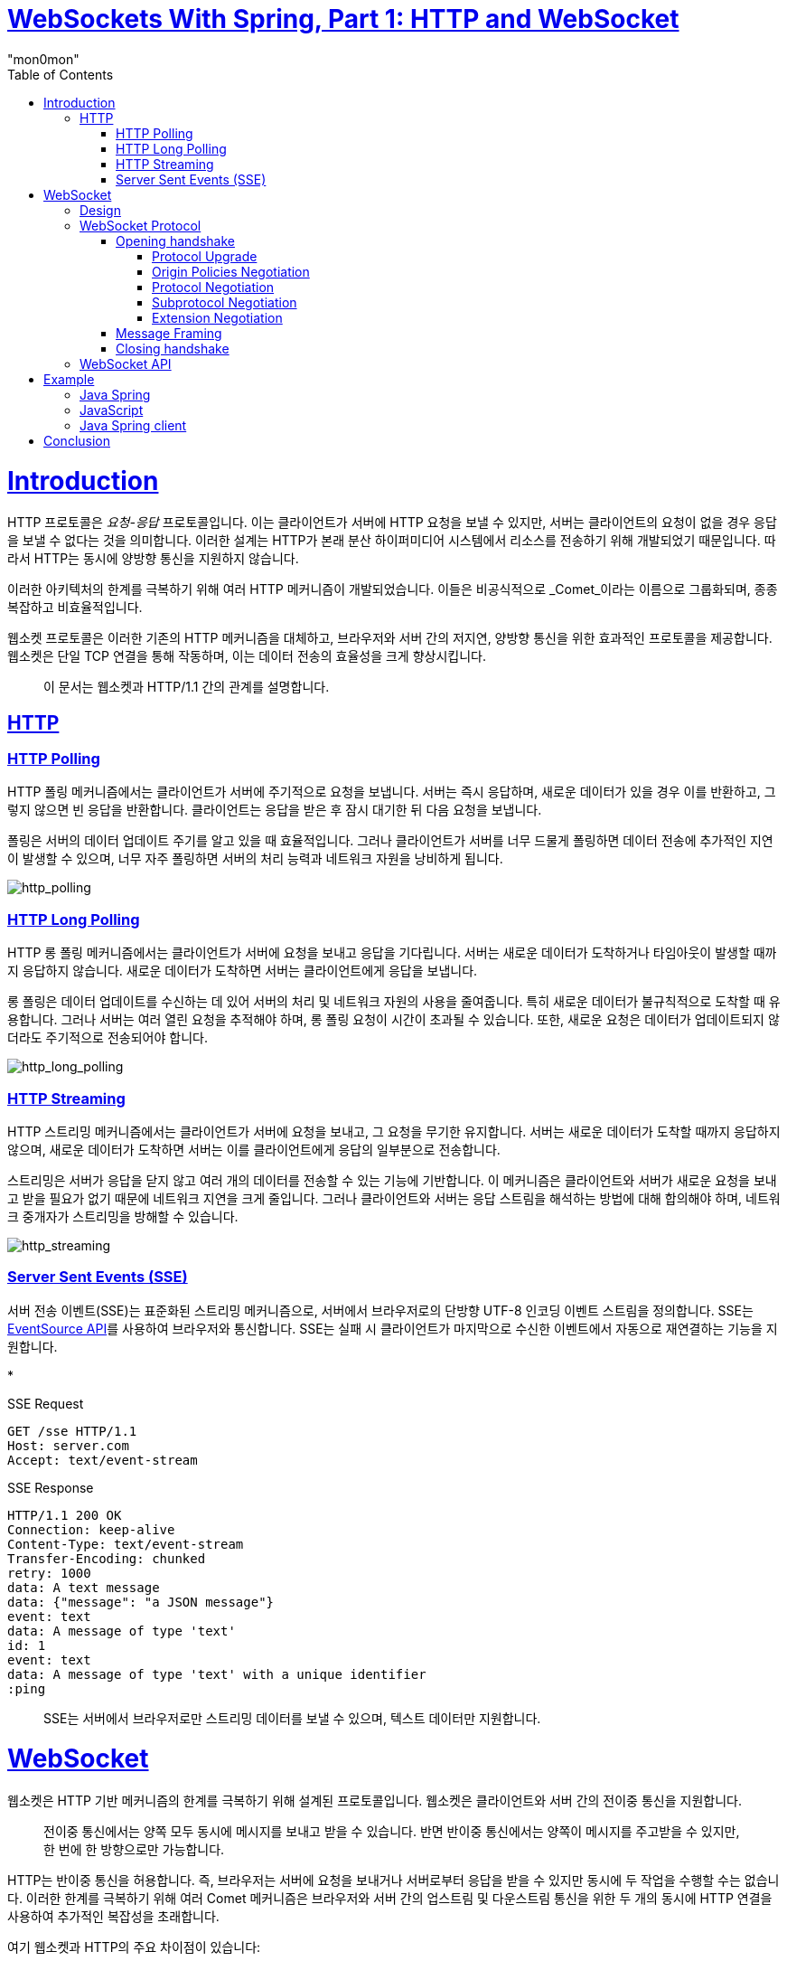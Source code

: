 :toc:
:doctype: book
:icons: font
:icon-set: font-awesome
:source-highlighter: highlightjs
:toclevels: 4
:sectlinks:
:author: "mon0mon"
:hardbreaks:

= link:https://medium.com/swlh/websockets-with-spring-part-1-http-and-websocket-36c69df1c2ee[WebSockets With Spring, Part 1: HTTP and WebSocket]

= Introduction

HTTP 프로토콜은 _요청-응답_ 프로토콜입니다. 이는 클라이언트가 서버에 HTTP 요청을 보낼 수 있지만, 서버는 클라이언트의 요청이 없을 경우 응답을 보낼 수 없다는 것을 의미합니다. 이러한 설계는 HTTP가 본래 분산 하이퍼미디어 시스템에서 리소스를 전송하기 위해 개발되었기 때문입니다. 따라서 HTTP는 동시에 양방향 통신을 지원하지 않습니다.

이러한 아키텍처의 한계를 극복하기 위해 여러 HTTP 메커니즘이 개발되었습니다. 이들은 비공식적으로 _Comet_이라는 이름으로 그룹화되며, 종종 복잡하고 비효율적입니다.

웹소켓 프로토콜은 이러한 기존의 HTTP 메커니즘을 대체하고, 브라우저와 서버 간의 저지연, 양방향 통신을 위한 효과적인 프로토콜을 제공합니다. 웹소켓은 단일 TCP 연결을 통해 작동하며, 이는 데이터 전송의 효율성을 크게 향상시킵니다.

> 이 문서는 웹소켓과 HTTP/1.1 간의 관계를 설명합니다.

== HTTP

=== HTTP Polling

HTTP 폴링 메커니즘에서는 클라이언트가 서버에 주기적으로 요청을 보냅니다. 서버는 즉시 응답하며, 새로운 데이터가 있을 경우 이를 반환하고, 그렇지 않으면 빈 응답을 반환합니다. 클라이언트는 응답을 받은 후 잠시 대기한 뒤 다음 요청을 보냅니다.

폴링은 서버의 데이터 업데이트 주기를 알고 있을 때 효율적입니다. 그러나 클라이언트가 서버를 너무 드물게 폴링하면 데이터 전송에 추가적인 지연이 발생할 수 있으며, 너무 자주 폴링하면 서버의 처리 능력과 네트워크 자원을 낭비하게 됩니다.

image::imgs/http_polling.webp[http_polling]

=== HTTP Long Polling

HTTP 롱 폴링 메커니즘에서는 클라이언트가 서버에 요청을 보내고 응답을 기다립니다. 서버는 새로운 데이터가 도착하거나 타임아웃이 발생할 때까지 응답하지 않습니다. 새로운 데이터가 도착하면 서버는 클라이언트에게 응답을 보냅니다.

롱 폴링은 데이터 업데이트를 수신하는 데 있어 서버의 처리 및 네트워크 자원의 사용을 줄여줍니다. 특히 새로운 데이터가 불규칙적으로 도착할 때 유용합니다. 그러나 서버는 여러 열린 요청을 추적해야 하며, 롱 폴링 요청이 시간이 초과될 수 있습니다. 또한, 새로운 요청은 데이터가 업데이트되지 않더라도 주기적으로 전송되어야 합니다.

image::imgs/http_long_polling.webp[http_long_polling]

=== HTTP Streaming

HTTP 스트리밍 메커니즘에서는 클라이언트가 서버에 요청을 보내고, 그 요청을 무기한 유지합니다. 서버는 새로운 데이터가 도착할 때까지 응답하지 않으며, 새로운 데이터가 도착하면 서버는 이를 클라이언트에게 응답의 일부분으로 전송합니다.

스트리밍은 서버가 응답을 닫지 않고 여러 개의 데이터를 전송할 수 있는 기능에 기반합니다. 이 메커니즘은 클라이언트와 서버가 새로운 요청을 보내고 받을 필요가 없기 때문에 네트워크 지연을 크게 줄입니다. 그러나 클라이언트와 서버는 응답 스트림을 해석하는 방법에 대해 합의해야 하며, 네트워크 중개자가 스트리밍을 방해할 수 있습니다.

image::imgs/http_streaming.webp[http_streaming]

=== Server Sent Events (SSE)

서버 전송 이벤트(SSE)는 표준화된 스트리밍 메커니즘으로, 서버에서 브라우저로의 단방향 UTF-8 인코딩 이벤트 스트림을 정의합니다. SSE는 link:https://html.spec.whatwg.org/multipage/server-sent-events.html[EventSource API]를 사용하여 브라우저와 통신합니다. SSE는 실패 시 클라이언트가 마지막으로 수신한 이벤트에서 자동으로 재연결하는 기능을 지원합니다.

*

[open]
.SSE Request
--
[source]
----
GET /sse HTTP/1.1
Host: server.com
Accept: text/event-stream
----
--

[open]
.SSE Response
--
[source]
----
HTTP/1.1 200 OK
Connection: keep-alive
Content-Type: text/event-stream
Transfer-Encoding: chunked
retry: 1000
data: A text message
data: {"message": "a JSON message"}
event: text
data: A message of type 'text'
id: 1
event: text
data: A message of type 'text' with a unique identifier
:ping
----
--

> SSE는 서버에서 브라우저로만 스트리밍 데이터를 보낼 수 있으며, 텍스트 데이터만 지원합니다.

= WebSocket

웹소켓은 HTTP 기반 메커니즘의 한계를 극복하기 위해 설계된 프로토콜입니다. 웹소켓은 클라이언트와 서버 간의 전이중 통신을 지원합니다.

> 전이중 통신에서는 양쪽 모두 동시에 메시지를 보내고 받을 수 있습니다. 반면 반이중 통신에서는 양쪽이 메시지를 주고받을 수 있지만, 한 번에 한 방향으로만 가능합니다.

HTTP는 반이중 통신을 허용합니다. 즉, 브라우저는 서버에 요청을 보내거나 서버로부터 응답을 받을 수 있지만 동시에 두 작업을 수행할 수는 없습니다. 이러한 한계를 극복하기 위해 여러 Comet 메커니즘은 브라우저와 서버 간의 업스트림 및 다운스트림 통신을 위한 두 개의 동시에 HTTP 연결을 사용하여 추가적인 복잡성을 초래합니다.

여기 웹소켓과 HTTP의 주요 차이점이 있습니다:

* HTTP는 텍스트 프로토콜이며, 웹소켓은 이진 프로토콜입니다(이진 프로토콜은 네트워크를 통해 전송되는 데이터 양이 적습니다).
* HTTP는 요청 및 응답 헤더가 있으며, 웹소켓 메시지는 특정 애플리케이션에 적합한 형식을 가질 수 있습니다(불필요한 메타데이터가 전송되지 않습니다).
* HTTP는 반이중 프로토콜이며, 웹소켓은 전이중 프로토콜입니다(저지연 메시지가 양방향으로 동시에 전송될 수 있습니다).

== Design

웹소켓은 클라이언트(주로 브라우저)와 서버 간의 텍스트 및 이진 메시지를 단일 TCP 연결을 통해 동시에 양방향으로 전송할 수 있게 합니다. 웹소켓은 TCP의 80번 포트("ws" 스킴) 또는 TLS/TCP의 443번 포트("wss" 스킴)에서 통신할 수 있습니다.

웹소켓은 HTTP와 독립적인 TCP 기반 프로토콜로, HTTP와 공존하도록 설계되었습니다. 웹소켓 핸드쉐이크는 HTTP 서버에 의해 `HTTP Upgrade` 요청으로 해석되며, 웹소켓은 HTTP 및 HTTPS와 동일한 80 및 443 포트를 공유합니다.

웹소켓은 TCP 소켓을 지원하기 위해 최소한의 수정으로 브라우저-서버 통신을 제공하며, 웹의 보안 제약을 준수합니다. 웹소켓은 TCP 위에 다음과 같은 최소 기능만 추가합니다:

* 출처 기반 보안 모델
* TCP에서 사용되는 IP 주소를 웹에서 사용하는 URL로 변환
* 바이트 스트림 프로토콜 위에 메시지 프로토콜 추가
* 클로징 핸드쉐이크

웹소켓 프로토콜은 간단하게 설계되어 있으며, TCP 프로토콜 위에 애플리케이션 서브프로토콜을 구축할 수 있는 기반을 제공합니다. 웹소켓 표준은 link:https://tools.ietf.org/html/rfc6455[RFC 6455]로 표준화된 웹소켓 프로토콜과 link:https://html.spec.whatwg.org/multipage/web-sockets.html[웹소켓 API]로 구성됩니다.

image::imgs/websocket_design.webp[]

== WebSocket Protocol

웹소켓 네트워크 프로토콜은 두 가지 구성 요소로 이루어져 있습니다:

1. 웹소켓 연결의 매개변수를 협상하는 핸드쉐이크
2. 텍스트 및 이진 메시지를 전송하기 위한 이진 메시지 프레이밍

=== Opening handshake

WebSocket은 기존 HTTP의 Upgrade 방식과 Sec-WebSocket-* 헤더들을 사용하여 연결을 수행

[oepn]
.HTTP에서 WebSocket으로의 upgrade 요청
--
[source, http, request]
----
GET /socket HTTP/1.1
Host: server.com
Connection: Upgrade
Upgrade: websocket
Origin: http://example.com
Sec-WebSocket-Version: 8, 13
Sec-WebSocket-Key: 7c0RT+Z1px24ypyYfnPNbw==
Sec-WebSocket-Protocol: v10.stomp, v11.stomp, v12.stomp
Sec-WebSocket-Extensions: permessage-deflate; client_max_window_bits
----
--

[open]
.HTTP에서 WebSocket으로의 upgrade 응답
--
[source, http, request]
----
HTTP/1.1 101 Switching Protocols
Connection: Upgrade
Upgrade: websocket
Access-Control-Allow-Origin: http://example.com
Sec-WebSocket-Accept: O1a/o0MeFzoDgn+kCKR91UkYDO4=
Sec-WebSocket-Protocol: v12.stomp
Sec-WebSocket-Extensions: permessage-deflate;client_max_window_bits=15
----
--

WebSocket 연결을 위한 핸드쉐이크에서는 다음 과정이 포함된다::
* protocol upgrade
* origin polices negotiation
* protocol negotiation
* subprotocol negotiation
* extension negotiation

==== Protocol Upgrade
* 클라이언트는 +Connection: Upgrade+와 +Upgrade: websocket+ 헤더가 포함된 요청을 보내야 함
* 서버에서는 +Connection: Upgrade+와 +Upgrade: websocket+ 헤더와 +101 Switching Protocols+ 응답을 보내야 함

==== Origin Policies Negotiation
* 클라이언트는 +Origin+ 헤더를 통해 요청의 origin을 전달:
** schema, host, port를 포함
* 서버는 +Access-Control-Allow-Origin+ 헤더를 통해 요청의 origin을 확인:
** +*+로 모든 origin을 허용할 수 있음

==== Protocol Negotiation
* 클라이언트는 +Sec-WebSocket-Version+ 헤더를 통해 지원하는 WebSocket 버전과 +Sec-WebSocket-Key+ 헤더를 통해 랜덤한 키를 전달
** link:https://datatracker.ietf.org/doc/html/rfc6455[RFC 6455]에 의하면 13을 사용해야 함
* 서버는 +Sec-WebSocket-Accept+ 헤더를 통해 클라이언트의 키를 확인하고 +Sec-WebSocket-Protocol+ 헤더를 통해 서버가 지원하는 프로토콜을 전달
** 클라이언트는 +Sec-WebSocket-Protocol+ 헤더를 통해 서버가 지원하는 프로토콜을 확인

[open]
.Sec-WebSocket-Accept 계산
--
[source,java]
----
public static void main(String[] args) {
    // 클라이언트가 서버로 전송한 WebSocket 요청 헤더 중 하나인 Sec-WebSocket-Key의 값
    String key = "7c0RT+Z1px24ypyYfnPNbw==";
    String accept = Base64.getEncoder().encodeToString(
        MessageDigest.getInstance("SHA-1")
            // WebSocket 프로토콜에서 정의된 고정된 GUID 문자열
            .digest((key + "258EAFA5-E914-47DA-95CA-C5AB0DC85B11")
                .getBytes(StandardCharsets.UTF_8)));
    //  O1a/o0MeFzoDgn+kCKR91UkYDO4=
    System.out.println(accept);
}
----
--

==== Subprotocol Negotiation
* 클라이언트는 +Sec-WebSocket-Protocol+ 헤더를 통해, 서브 프로토콜 목록을 전달
* 서버는 +Sec-WebSocket-Protocol+ 헤더를 통해, 최종적으로 선택된 서브 프로토콜을 전달:
** 서버가 클라이언트로 전달 받은 서브 프로토콜을 지원하지 않는 경우, 연결 종료

==== Extension Negotiation
* 클라이언트는 +Sec-WebSocket-Extensions+ 헤더를 통해, 확장 목록을 전달
* 서버는 +Sec-WebSocket-Extensions+ 헤더를 통해, 하나 또는 둘 이상의 확장 목록을 선택하여 전달:
** 서버가 클라이언트로 전달 받은 확장을 지원하지 않더라도, 연결이 종료되지 않음

성공적인 핸드쉐이크가 종료되고 나서, 클라이언트와 서버 간의 WebSocket 전이중 통신이 가능해짐

=== Message Framing

웹소켓은 이진 메시지 프레이밍을 사용합니다. 발신자는 각 애플리케이션 _메시지_를 하나 이상의 _프레임_으로 분할하여 네트워크를 통해 목적지로 전송합니다. 수신자는 모든 메시지가 수신된 후 이를 재조립하고 알림을 받습니다.

웹소켓 프레이밍 형식은 다음과 같습니다:

1. FIN (1 비트) — 메시지의 마지막 프레임인지 여부를 나타내는 플래그
2. reserve (3 비트) — 확장을 위한 예약 플래그
3. operation code (4 비트) — 프레임의 유형: 데이터 프레임(텍스트 또는 이진) 또는 제어 프레임(연결 종료, ping/pong)
4. mask (1 비트) — 페이로드 데이터가 마스킹되었는지 여부
5. payload length (7 비트, 또는 7+16 비트, 또는 7+64 비트) — 가변 길이 페이로드 길이
6. masking key (0 또는 4 바이트) — 페이로드 데이터를 XOR하는 데 사용되는 32비트 값
7. payload data (n 바이트) — 확장 데이터(사용되는 경우)와 애플리케이션 데이터가 포함된 페이로드 데이터

이러한 이진 메시지 프레이밍에서는 가변 길이 페이로드 길이 필드가 있어 작은 메시지와 큰 메시지 간의 프레이밍 오버헤드를 줄일 수 있습니다. 일부 소스에 따르면 웹소켓 프로토콜은 HTTP 프로토콜에 비해 약 500:1의 트래픽 감소와 3:1의 지연 감소를 제공할 수 있습니다.

=== Closing handshake

어느 쪽이든 클로징 핸드쉐이크를 시작할 수 있습니다. 클로징 프레임을 수신한 후, 다른 쪽은 응답으로 클로징 프레임을 보냅니다. 클로징 프레임을 보낸 후, 해당 당사자는 더 이상 데이터를 전송하지 않습니다. 클로징 프레임을 수신한 쪽은 수신된 추가 데이터를 폐기합니다. 양쪽 모두 클로징 프레임을 보내고 수신한 후, 해당 엔드포인트는 웹소켓 연결을 종료합니다.

클로징 핸드쉐이크 외에도 웹소켓 연결은 다른 쪽이 사라지거나 기본 TCP 연결이 종료될 때 갑자기 종료될 수 있습니다. 클로징 프레임의 상태 코드는 종료 이유를 식별할 수 있습니다.

== WebSocket API

웹소켓 API는 브라우저가 웹소켓 프로토콜을 사용하여 서버와 통신하기 위해 구현해야 하는 인터페이스입니다. 웹소켓 API를 사용하기 전에 브라우저가 이를 지원하는지 확인해야 합니다.

브라우저가 웹소켓을 지원하는지 확인하는 코드:

[source,javascript]
----
if (window.WebSocket) {
    // 웹소켓이 지원됨
} else {
    // 웹소켓이 지원되지 않음
}
----

서버에 연결을 설정하기 위해 API는 필수 서버 URL과 선택적 서브프로토콜을 사용하는 _WebSocket_ 생성자를 제공합니다. 연결이 설정되면 _onopen_ 이벤트 리스너가 호출됩니다. 연결 후에는 _protocol_ 및 _extensions_ 속성을 읽어 서버가 선택한 연결 매개변수를 확인할 수 있습니다.

API는 현재 연결 상태를 확인하기 위한 _readyState_ 속성을 제공합니다. 이 속성은 연결이 설정되었는지, 아직 설정되지 않았는지, 이미 종료되었는지, 종료 핸드쉐이크 중인지에 대한 정보를 제공합니다.

API는 텍스트 및 이진 메시지를 전송하고 수신할 수 있습니다. 텍스트 메시지는 UTF-8로 인코딩되며 _DOMString_ 객체를 사용합니다. 이진 메시지는 변경 불가능한 메시지를 위한 _Blob_ 객체 또는 수정 가능한 메시지를 위한 _ArrayBuffer_ 객체를 사용할 수 있습니다. _binaryType_ 속성은 연결에서 사용되는 이진 객체의 유형을 지정합니다.

API는 메시지를 전송하기 위한 _send_ 메서드를 제공합니다. 이 메서드는 비차단적이며, 데이터가 서버에 전송되도록 큐에 추가하고 즉시 반환됩니다. _bufferedAmount_ 속성은 _send_ 메서드를 사용하여 큐에 추가되었지만 아직 네트워크에 전송되지 않은 바이트 수를 반환합니다.

API는 비차단적으로 서버에서 수신된 메시지를 처리하기 위한 이벤트 리스너를 제공합니다. 주요 이벤트 리스너는 다음과 같습니다:

- **onopen**: 연결이 성공적으로 설정되었을 때 호출됩니다.
- **onmessage**: 서버로부터 메시지를 수신했을 때 호출됩니다. 메시지는 이벤트 객체의 `data` 속성에 포함됩니다.
- **onclose**: 연결이 종료되었을 때 호출됩니다. 이 이벤트는 클로징 핸드쉐이크가 완료된 후 호출됩니다.
- **onerror**: 연결 중 오류가 발생했을 때 호출됩니다.

예시 웹소켓 브라우저 애플리케이션:

[open]
.WebSocketExample.js
--
[source,javascript]
----
const ws = new WebSocket('ws://server.com/socket');
ws.binaryType = "blob"; // 이진 데이터 유형 설정

ws.onopen = function () {
    console.log("연결이 열렸습니다.");
    // 이진 메시지 전송
    ws.send(new Blob([new Uint8Array([0x48, 0x65, 0x6c, 0x6c, 0x6f, 0x21]).buffer]));
    // 텍스트 메시지 전송
    ws.send("Hello!");
}

ws.onclose = function () {
    console.log("연결이 종료되었습니다.");
}

ws.onmessage = function(msg) {
    if (msg.data instanceof Blob) {
        console.log("이진 메시지 수신:", msg.data);
    } else {
        console.log("텍스트 메시지 수신:", msg.data);
    }
}

ws.onerror = function (error) {
    console.error("웹소켓 오류:", error);
}
----
--

> 웹소켓 API는 애플리케이션에 프레이밍 정보나 ping/pong 메서드를 노출하지 않으며, 클라이언트와 서버 간의 통신을 단순화합니다.

= Example

== Java Spring

스프링 프레임워크는 웹소켓 클라이언트와 서버를 지원합니다. 아래는 서버와 클라이언트 간의 전이중 웹소켓 텍스트 통신 구현 예시입니다.

스프링 부트 애플리케이션에서 웹소켓을 설정하는 방법은 다음과 같습니다

* 의존성 추가: `spring-boot-starter-websocket` 의존성을 `pom.xml` 또는 `build.gradle`에 추가합니다.

* 웹소켓 구성: 웹소켓을 설정하는 구성 클래스를 생성합니다.

[open]
.WebSocketConfig.java
--
[source,java]
----
import org.springframework.context.annotation.Configuration;
import org.springframework.web.socket.config.annotation.EnableWebSocketMessageBroker;
import org.springframework.web.socket.config.annotation.StompEndpointRegistry;
import org.springframework.web.socket.config.annotation.WebSocketMessageBrokerConfigurer;

@Configuration
@EnableWebSocketMessageBroker
public class WebSocketConfig implements WebSocketMessageBrokerConfigurer {

    @Override
    public void registerStompEndpoints(StompEndpointRegistry registry) {
        registry.addEndpoint("/socket").withSockJS(); // SockJS 지원
    }

    @Override
    public void configureMessageBroker(MessageBrokerRegistry config) {
        config.enableSimpleBroker("/topic"); // 메시지 브로커 설정
        config.setApplicationDestinationPrefixes("/app");
    }
}
----
--

* 컨트롤러 생성: 클라이언트로부터 메시지를 수신하고 응답하는 컨트롤러를 생성합니다.

[open]
.WebSocketController.java
--
[source,java]
----
import org.springframework.messaging.handler.annotation.MessageMapping;
import org.springframework.messaging.handler.annotation.SendTo;
import org.springframework.stereotype.Controller;

@Controller
public class WebSocketController {

    @MessageMapping("/send")
    @SendTo("/topic/messages")
    public String sendMessage(String message) {
        return message; // 받은 메시지를 그대로 반환
    }
}
----
--

== JavaScript

브라우저 클라이언트는 표준화된 웹소켓 브라우저 객체를 사용하여 서버와 통신합니다. 다음은 JavaScript를 사용하여 웹소켓 클라이언트를 설정하는 예시입니다.

[open]
.WebSocketClient.js
--
[source,javascript]
----
const socket = new WebSocket('ws://localhost:8080/socket');

socket.onopen = function() {
    console.log('웹소켓 연결이 열렸습니다.');
    socket.send("Hello, server!"); // 서버에 메시지 전송
};

socket.onmessage = function(event) {
    console.log('서버로부터 메시지 수신:', event.data);
};

socket.onclose = function() {
    console.log('웹소켓 연결이 종료되었습니다.');
};

socket.onerror = function(error) {
    console.error('웹소켓 오류:', error);
};
----
--

== Java Spring client

자바 스프링 클라이언트는 스프링 웹소켓 이벤트 핸들러와 스프링 웹소켓 구성을 포함합니다. 스프링 클라이언트에서 웹소켓을 사용하려면 `spring-websocket` 의존성을 추가해야 합니다.

아래는 스프링 클라이언트에서 웹소켓을 사용하는 예시입니다:

[open]
.WebSocketClientExample.java
--
[source,java]
----
import org.springframework.messaging.simp.stomp.StompSession;
import org.springframework.messaging.simp.stomp.StompSessionHandlerAdapter;
import org.springframework.web.socket.client.WebSocketClient;
import org.springframework.web.socket.messaging.WebSocketStompClient;

public class WebSocketClientExample {

    public static void main(String[] args) {
        WebSocketClient client = new StandardWebSocketClient();
        WebSocketStompClient stompClient = new WebSocketStompClient(client);

        stompClient.connect("ws://localhost:8080/socket", new StompSessionHandlerAdapter() {
            @Override
            public void afterConnected(StompSession session, StompHeaders connectedHeaders) {
                session.subscribe("/topic/messages", new MessageHandler());
                session.send("/app/send", "Hello from Spring client!");
            }
        });
    }
}
----
--

= Conclusion

웹소켓은 HTTP 기반 솔루션의 한계를 해결하기 위해 설계된 통신 기술입니다. 웹소켓은 다음과 같은 경우에 유용합니다:

* 리소스의 업데이트를 저지연으로 받아야 할 때
* 고주파 메시지를 사용할 때
* 양방향 통신이 필요한 경우

HTTP는 다음과 같은 경우에 유용합니다:

* 리소스의 현재 상태를 받아야 할 때
* 요청-응답 통신 모델을 사용할 때
* 간단한 데이터 전송이 필요한 경우
